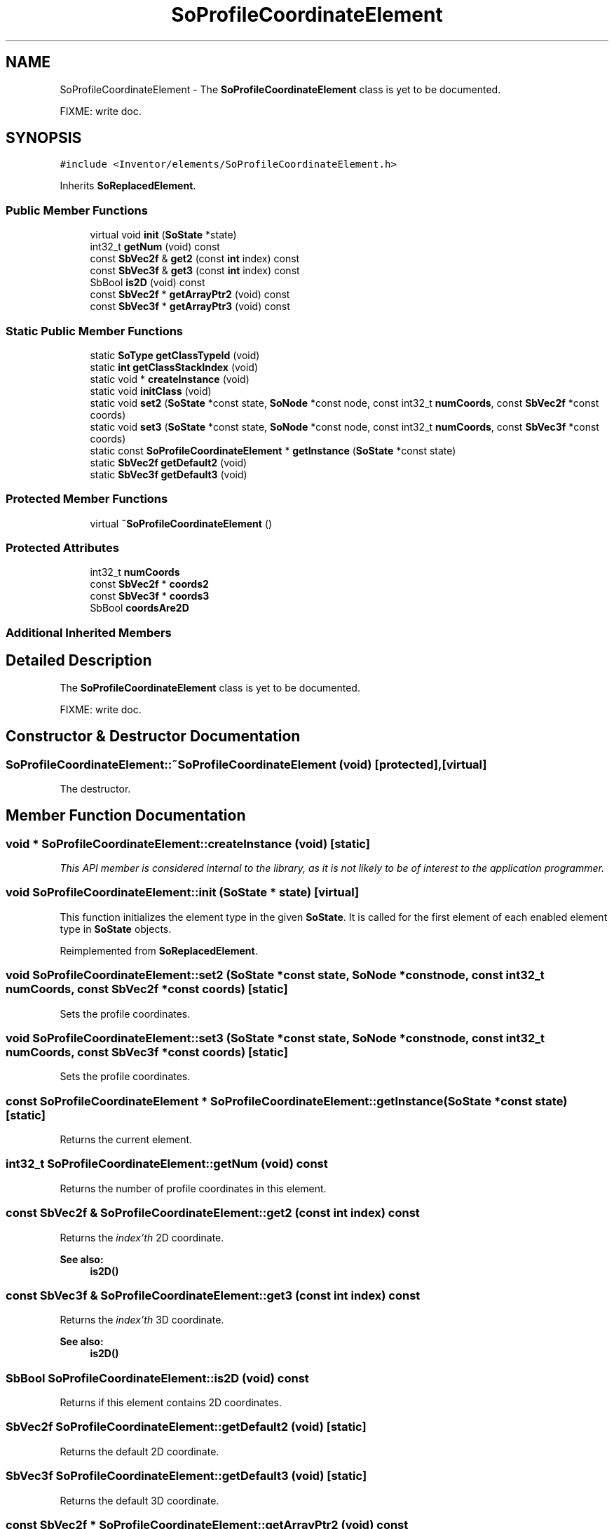 .TH "SoProfileCoordinateElement" 3 "Sun May 28 2017" "Version 4.0.0a" "Coin" \" -*- nroff -*-
.ad l
.nh
.SH NAME
SoProfileCoordinateElement \- The \fBSoProfileCoordinateElement\fP class is yet to be documented\&.
.PP
FIXME: write doc\&.  

.SH SYNOPSIS
.br
.PP
.PP
\fC#include <Inventor/elements/SoProfileCoordinateElement\&.h>\fP
.PP
Inherits \fBSoReplacedElement\fP\&.
.SS "Public Member Functions"

.in +1c
.ti -1c
.RI "virtual void \fBinit\fP (\fBSoState\fP *state)"
.br
.ti -1c
.RI "int32_t \fBgetNum\fP (void) const"
.br
.ti -1c
.RI "const \fBSbVec2f\fP & \fBget2\fP (const \fBint\fP index) const"
.br
.ti -1c
.RI "const \fBSbVec3f\fP & \fBget3\fP (const \fBint\fP index) const"
.br
.ti -1c
.RI "SbBool \fBis2D\fP (void) const"
.br
.ti -1c
.RI "const \fBSbVec2f\fP * \fBgetArrayPtr2\fP (void) const"
.br
.ti -1c
.RI "const \fBSbVec3f\fP * \fBgetArrayPtr3\fP (void) const"
.br
.in -1c
.SS "Static Public Member Functions"

.in +1c
.ti -1c
.RI "static \fBSoType\fP \fBgetClassTypeId\fP (void)"
.br
.ti -1c
.RI "static \fBint\fP \fBgetClassStackIndex\fP (void)"
.br
.ti -1c
.RI "static void * \fBcreateInstance\fP (void)"
.br
.ti -1c
.RI "static void \fBinitClass\fP (void)"
.br
.ti -1c
.RI "static void \fBset2\fP (\fBSoState\fP *const state, \fBSoNode\fP *const node, const int32_t \fBnumCoords\fP, const \fBSbVec2f\fP *const coords)"
.br
.ti -1c
.RI "static void \fBset3\fP (\fBSoState\fP *const state, \fBSoNode\fP *const node, const int32_t \fBnumCoords\fP, const \fBSbVec3f\fP *const coords)"
.br
.ti -1c
.RI "static const \fBSoProfileCoordinateElement\fP * \fBgetInstance\fP (\fBSoState\fP *const state)"
.br
.ti -1c
.RI "static \fBSbVec2f\fP \fBgetDefault2\fP (void)"
.br
.ti -1c
.RI "static \fBSbVec3f\fP \fBgetDefault3\fP (void)"
.br
.in -1c
.SS "Protected Member Functions"

.in +1c
.ti -1c
.RI "virtual \fB~SoProfileCoordinateElement\fP ()"
.br
.in -1c
.SS "Protected Attributes"

.in +1c
.ti -1c
.RI "int32_t \fBnumCoords\fP"
.br
.ti -1c
.RI "const \fBSbVec2f\fP * \fBcoords2\fP"
.br
.ti -1c
.RI "const \fBSbVec3f\fP * \fBcoords3\fP"
.br
.ti -1c
.RI "SbBool \fBcoordsAre2D\fP"
.br
.in -1c
.SS "Additional Inherited Members"
.SH "Detailed Description"
.PP 
The \fBSoProfileCoordinateElement\fP class is yet to be documented\&.
.PP
FIXME: write doc\&. 
.SH "Constructor & Destructor Documentation"
.PP 
.SS "SoProfileCoordinateElement::~SoProfileCoordinateElement (void)\fC [protected]\fP, \fC [virtual]\fP"
The destructor\&. 
.SH "Member Function Documentation"
.PP 
.SS "void * SoProfileCoordinateElement::createInstance (void)\fC [static]\fP"
\fIThis API member is considered internal to the library, as it is not likely to be of interest to the application programmer\&.\fP 
.SS "void SoProfileCoordinateElement::init (\fBSoState\fP * state)\fC [virtual]\fP"
This function initializes the element type in the given \fBSoState\fP\&. It is called for the first element of each enabled element type in \fBSoState\fP objects\&. 
.PP
Reimplemented from \fBSoReplacedElement\fP\&.
.SS "void SoProfileCoordinateElement::set2 (\fBSoState\fP *const state, \fBSoNode\fP *const node, const int32_t numCoords, const \fBSbVec2f\fP *const coords)\fC [static]\fP"
Sets the profile coordinates\&. 
.SS "void SoProfileCoordinateElement::set3 (\fBSoState\fP *const state, \fBSoNode\fP *const node, const int32_t numCoords, const \fBSbVec3f\fP *const coords)\fC [static]\fP"
Sets the profile coordinates\&. 
.SS "const \fBSoProfileCoordinateElement\fP * SoProfileCoordinateElement::getInstance (\fBSoState\fP *const state)\fC [static]\fP"
Returns the current element\&. 
.SS "int32_t SoProfileCoordinateElement::getNum (void) const"
Returns the number of profile coordinates in this element\&. 
.SS "const \fBSbVec2f\fP & SoProfileCoordinateElement::get2 (const \fBint\fP index) const"
Returns the \fIindex'th\fP 2D coordinate\&. 
.PP
\fBSee also:\fP
.RS 4
\fBis2D()\fP 
.RE
.PP

.SS "const \fBSbVec3f\fP & SoProfileCoordinateElement::get3 (const \fBint\fP index) const"
Returns the \fIindex'th\fP 3D coordinate\&. 
.PP
\fBSee also:\fP
.RS 4
\fBis2D()\fP 
.RE
.PP

.SS "SbBool SoProfileCoordinateElement::is2D (void) const"
Returns if this element contains 2D coordinates\&. 
.SS "\fBSbVec2f\fP SoProfileCoordinateElement::getDefault2 (void)\fC [static]\fP"
Returns the default 2D coordinate\&. 
.SS "\fBSbVec3f\fP SoProfileCoordinateElement::getDefault3 (void)\fC [static]\fP"
Returns the default 3D coordinate\&. 
.SS "const \fBSbVec2f\fP * SoProfileCoordinateElement::getArrayPtr2 (void) const"
Returns a pointer to the 2D coordinates\&. 
.SS "const \fBSbVec3f\fP * SoProfileCoordinateElement::getArrayPtr3 (void) const"
Returns a pointer to the 3D coordinates\&. 
.SH "Member Data Documentation"
.PP 
.SS "SoProfileCoordinateElement::numCoords\fC [protected]\fP"
FIXME: write doc\&. 
.SS "SoProfileCoordinateElement::coords2\fC [protected]\fP"
FIXME: write doc\&. 
.SS "SoProfileCoordinateElement::coords3\fC [protected]\fP"
FIXME: write doc\&. 
.SS "SoProfileCoordinateElement::coordsAre2D\fC [protected]\fP"
FIXME: write doc\&. 

.SH "Author"
.PP 
Generated automatically by Doxygen for Coin from the source code\&.
